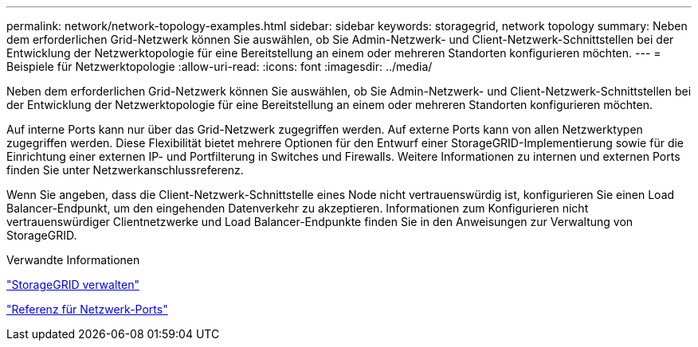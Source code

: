 ---
permalink: network/network-topology-examples.html 
sidebar: sidebar 
keywords: storagegrid, network topology 
summary: Neben dem erforderlichen Grid-Netzwerk können Sie auswählen, ob Sie Admin-Netzwerk- und Client-Netzwerk-Schnittstellen bei der Entwicklung der Netzwerktopologie für eine Bereitstellung an einem oder mehreren Standorten konfigurieren möchten. 
---
= Beispiele für Netzwerktopologie
:allow-uri-read: 
:icons: font
:imagesdir: ../media/


[role="lead"]
Neben dem erforderlichen Grid-Netzwerk können Sie auswählen, ob Sie Admin-Netzwerk- und Client-Netzwerk-Schnittstellen bei der Entwicklung der Netzwerktopologie für eine Bereitstellung an einem oder mehreren Standorten konfigurieren möchten.

Auf interne Ports kann nur über das Grid-Netzwerk zugegriffen werden. Auf externe Ports kann von allen Netzwerktypen zugegriffen werden. Diese Flexibilität bietet mehrere Optionen für den Entwurf einer StorageGRID-Implementierung sowie für die Einrichtung einer externen IP- und Portfilterung in Switches und Firewalls. Weitere Informationen zu internen und externen Ports finden Sie unter Netzwerkanschlussreferenz.

Wenn Sie angeben, dass die Client-Netzwerk-Schnittstelle eines Node nicht vertrauenswürdig ist, konfigurieren Sie einen Load Balancer-Endpunkt, um den eingehenden Datenverkehr zu akzeptieren. Informationen zum Konfigurieren nicht vertrauenswürdiger Clientnetzwerke und Load Balancer-Endpunkte finden Sie in den Anweisungen zur Verwaltung von StorageGRID.

.Verwandte Informationen
link:../admin/index.html["StorageGRID verwalten"]

link:network-port-reference.html["Referenz für Netzwerk-Ports"]
